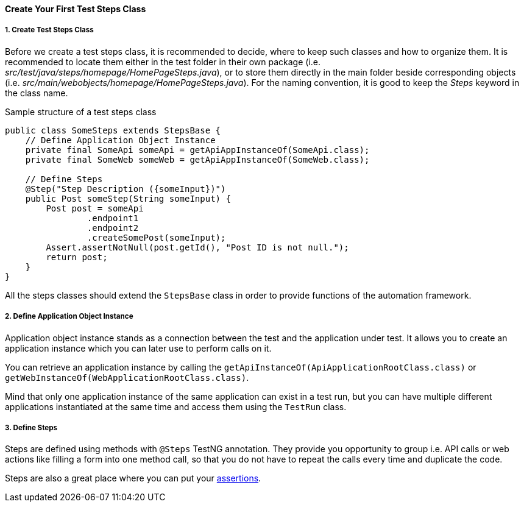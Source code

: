 
[#_create_test_steps]
==== Create Your First Test Steps Class

===== 1. Create Test Steps Class

Before we create a test steps class, it is recommended to decide, where to keep such classes and how to organize them. It is recommended to locate them either in the test folder in their own package (i.e. _src/test/java/steps/homepage/HomePageSteps.java_), or to store them directly in the main folder beside corresponding objects (i.e. _src/main/webobjects/homepage/HomePageSteps.java_). For the naming convention, it is good to keep the _Steps_ keyword in the class name.

.Sample structure of a test steps class
[source,java]
----
public class SomeSteps extends StepsBase {
    // Define Application Object Instance
    private final SomeApi someApi = getApiAppInstanceOf(SomeApi.class);
    private final SomeWeb someWeb = getApiAppInstanceOf(SomeWeb.class);

    // Define Steps
    @Step("Step Description ({someInput})")
    public Post someStep(String someInput) {
        Post post = someApi
                .endpoint1
                .endpoint2
                .createSomePost(someInput);
        Assert.assertNotNull(post.getId(), "Post ID is not null.");
        return post;
    }
}
----

All the steps classes should extend the `StepsBase` class in order to provide functions of the automation framework.

===== 2. Define Application Object Instance

Application object instance stands as a connection between the test and the application under test. It allows you to create an application instance which you can later use to perform calls on it.

You can retrieve an application instance by calling the `getApiInstanceOf(ApiApplicationRootClass.class)` or `getWebInstanceOf(WebApplicationRootClass.class)`.

Mind that only one application instance of the same application can exist in a test run, but you can have multiple different applications instantiated at the same time and access them using the `TestRun` class.

===== 3. Define Steps

Steps are defined using methods with `@Steps` TestNG annotation. They provide you opportunity to group i.e. API calls or web actions like filling a form into one method call, so that you do not have to repeat the calls every time and duplicate the code.

Steps are also a great place where you can put your xref:#_assertions[assertions].
